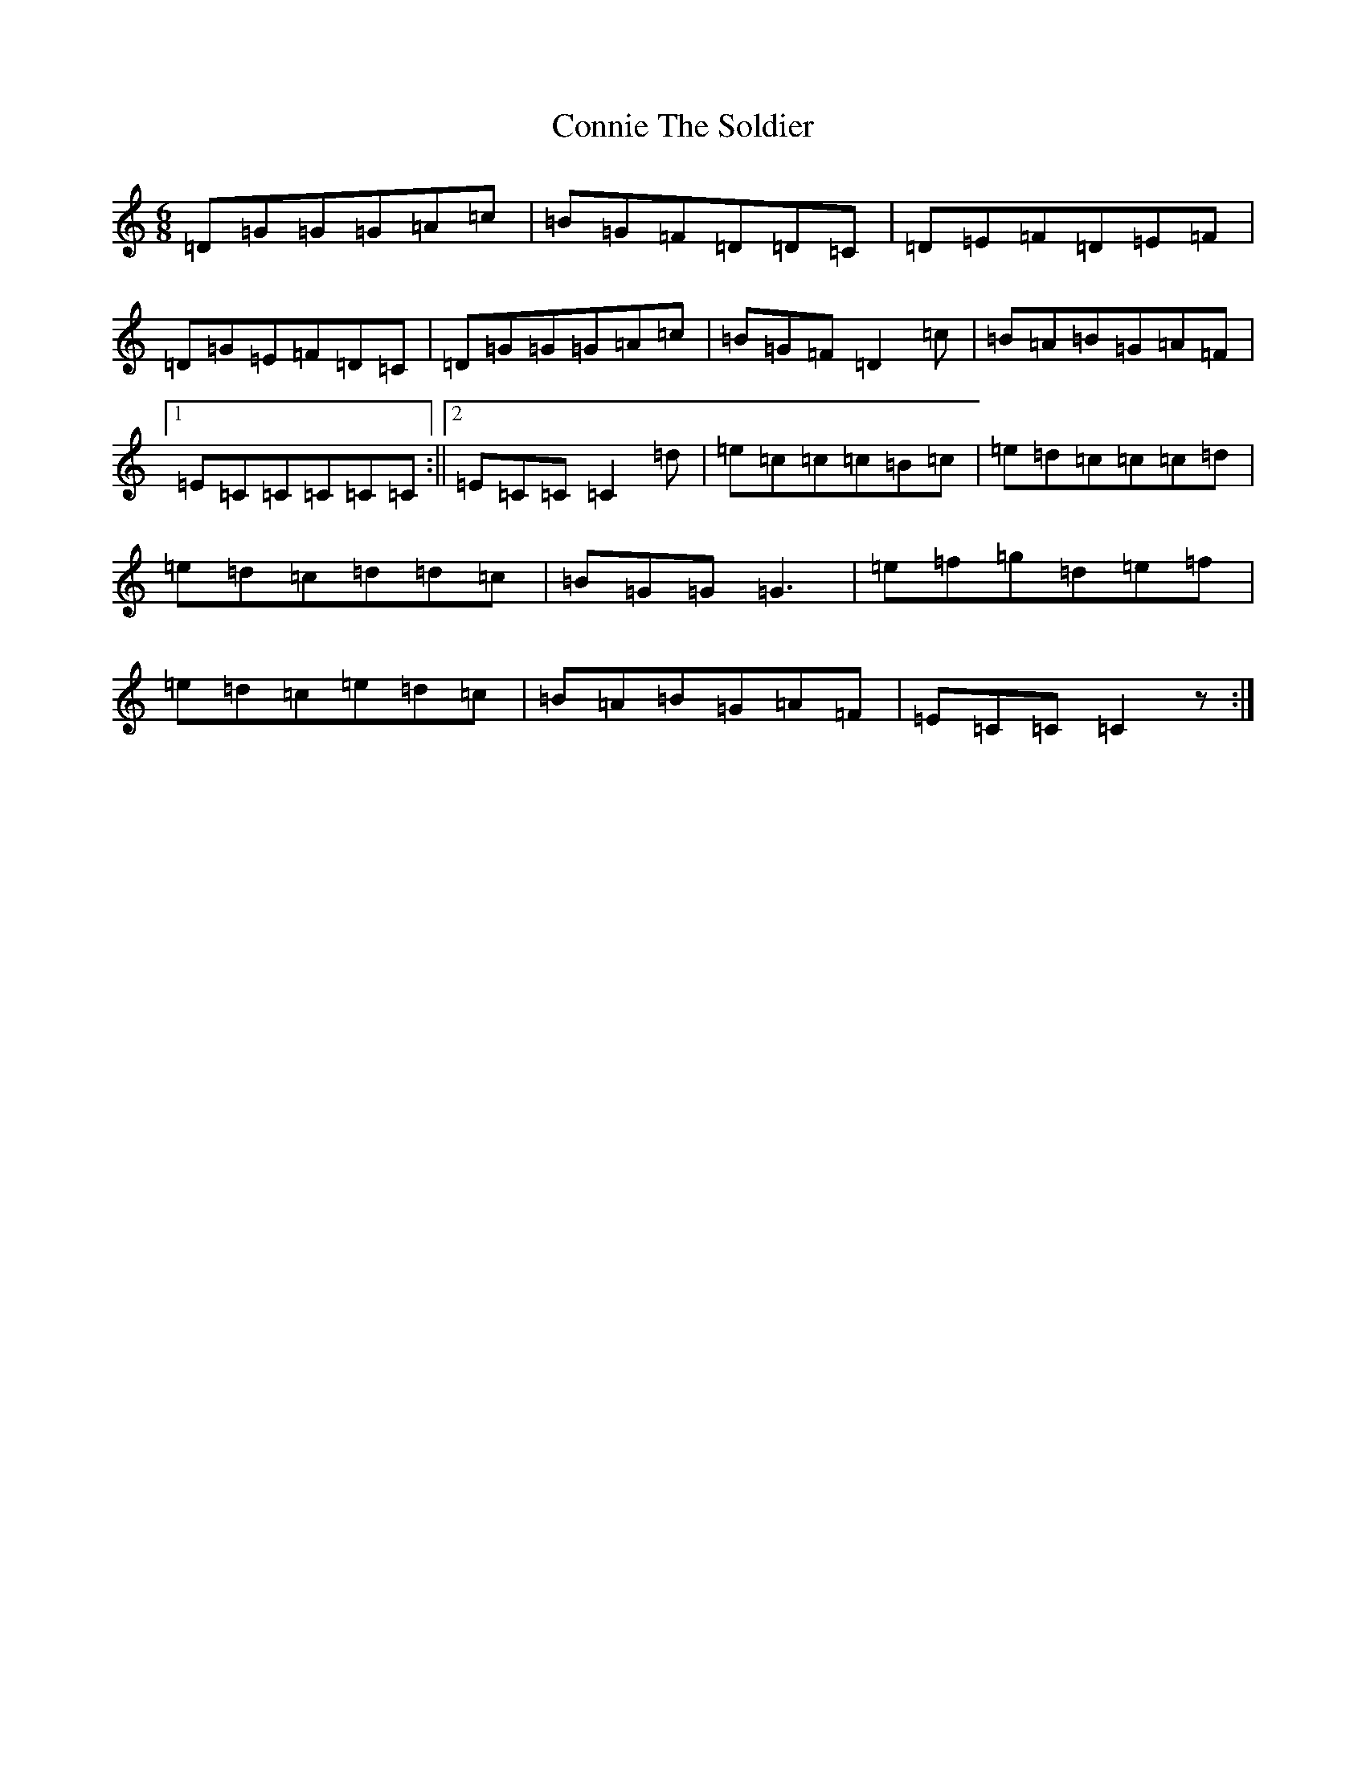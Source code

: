 X: 10808
T: Connie The Soldier
S: https://thesession.org/tunes/373#setting11505
R: jig
M:6/8
L:1/8
K: C Major
=D=G=G=G=A=c|=B=G=F=D=D=C|=D=E=F=D=E=F|=D=G=E=F=D=C|=D=G=G=G=A=c|=B=G=F=D2=c|=B=A=B=G=A=F|1=E=C=C=C=C=C:||2=E=C=C=C2=d|=e=c=c=c=B=c|=e=d=c=c=c=d|=e=d=c=d=d=c|=B=G=G=G3|=e=f=g=d=e=f|=e=d=c=e=d=c|=B=A=B=G=A=F|=E=C=C=C2z:|
